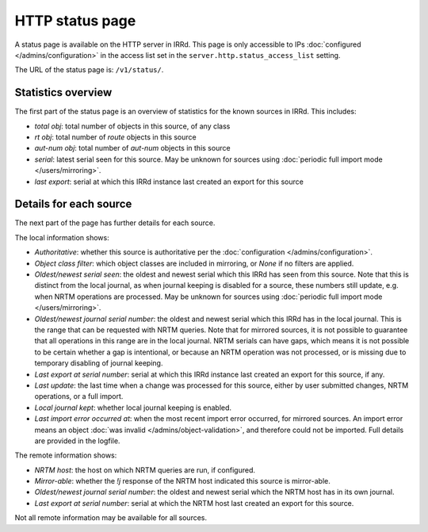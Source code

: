 ================
HTTP status page
================

A status page is available on the HTTP server in IRRd.
This page is only accessible to IPs :doc:`configured </admins/configuration>`
in the access list set in the ``server.http.status_access_list`` setting.

The URL of the status page is: ``/v1/status/``.

Statistics overview
-------------------
The first part of the status page is an overview of statistics for the known
sources in IRRd. This includes:

* `total obj`: total number of objects in this source, of any class
* `rt obj`: total number of `route` objects in this source
* `aut-num obj`: total number of `aut-num` objects in this source
* `serial`: latest serial seen for this source. May be unknown for sources
  using :doc:`periodic full import mode </users/mirroring>`.
* `last export`: serial at which this IRRd instance last created an export
  for this source

Details for each source
-----------------------
The next part of the page has further details for each source.

The local information shows:

* `Authoritative`: whether this source is authoritative per the
  :doc:`configuration </admins/configuration>`.
* `Object class filter`: which object classes are included in mirroring,
  or `None` if no filters are applied.
* `Oldest/newest serial seen`: the oldest and newest serial which this IRRd
  has seen from this source. Note that this is distinct from the local journal,
  as when journal keeping is disabled for a source, these numbers still update,
  e.g. when NRTM operations are processed. May be unknown for sources using
  :doc:`periodic full import mode </users/mirroring>`.
* `Oldest/newest journal serial number`: the oldest and newest serial which
  this IRRd has in the local journal. This is the range that can be requested
  with NRTM queries. Note that for mirrored sources, it is not possible
  to guarantee that all operations in this range are in the local journal.
  NRTM serials can have gaps, which means it is not possible to be certain
  whether a gap is intentional, or because an NRTM operation was not processed,
  or is missing due to temporary disabling of journal keeping.
* `Last export at serial number`: serial at which this IRRd instance last
  created an export for this source, if any.
* `Last update`: the last time when a change was processed for this source,
  either by user submitted changes, NRTM operations, or a full import.
* `Local journal kept`: whether local journal keeping is enabled.
* `Last import error occurred at`: when the most recent import error occurred,
  for mirrored sources. An import error means an object
  :doc:`was invalid </admins/object-validation>`, and therefore could not be
  imported. Full details are provided in the logfile.

The remote information shows:

* `NRTM host`: the host on which NRTM queries are run, if configured.
* `Mirror-able`: whether the `!j` response of the NRTM host indicated this
  source is mirror-able.
* `Oldest/newest journal serial number`: the oldest and newest serial which
  the NRTM host has in its own journal.
* `Last export at serial number`: serial at which the NRTM host last created
  an export for this source.

Not all remote information may be available for all sources.
